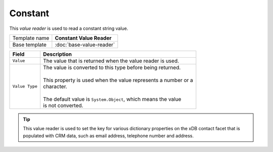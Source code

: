 Constant
==========================================

This *value reader* is used to read a constant string value.

+-----------------+-----------------------------------------------------------+
| Template name   | **Constant Value Reader**                                 |
+-----------------+-----------------------------------------------------------+
| Base template   | :doc:`base-value-reader`                                  |
+-----------------+-----------------------------------------------------------+

+--------------------------------+--------------------------------------------------------------------------+
| Field                          | Description                                                              |
+================================+==========================================================================+
| ``Value``                      | | The value that is returned when the value reader is used.              |
+--------------------------------+--------------------------------------------------------------------------+
| ``Value Type``                 | | The value is converted to this type before being returned.             |
|                                | |                                                                        |
|                                | | This property is used when the value represents a number or a          |
|                                | | character.                                                             |
|                                | |                                                                        |
|                                | | The default value is ``System.Object``, which means the value          |
|                                | | is not converted.                                                      |
+--------------------------------+--------------------------------------------------------------------------+

.. tip:: 

    This value reader is used to set the key for various dictionary
    properties on the xDB contact facet that is populated with CRM
    data, such as email address, telephone number and address.
